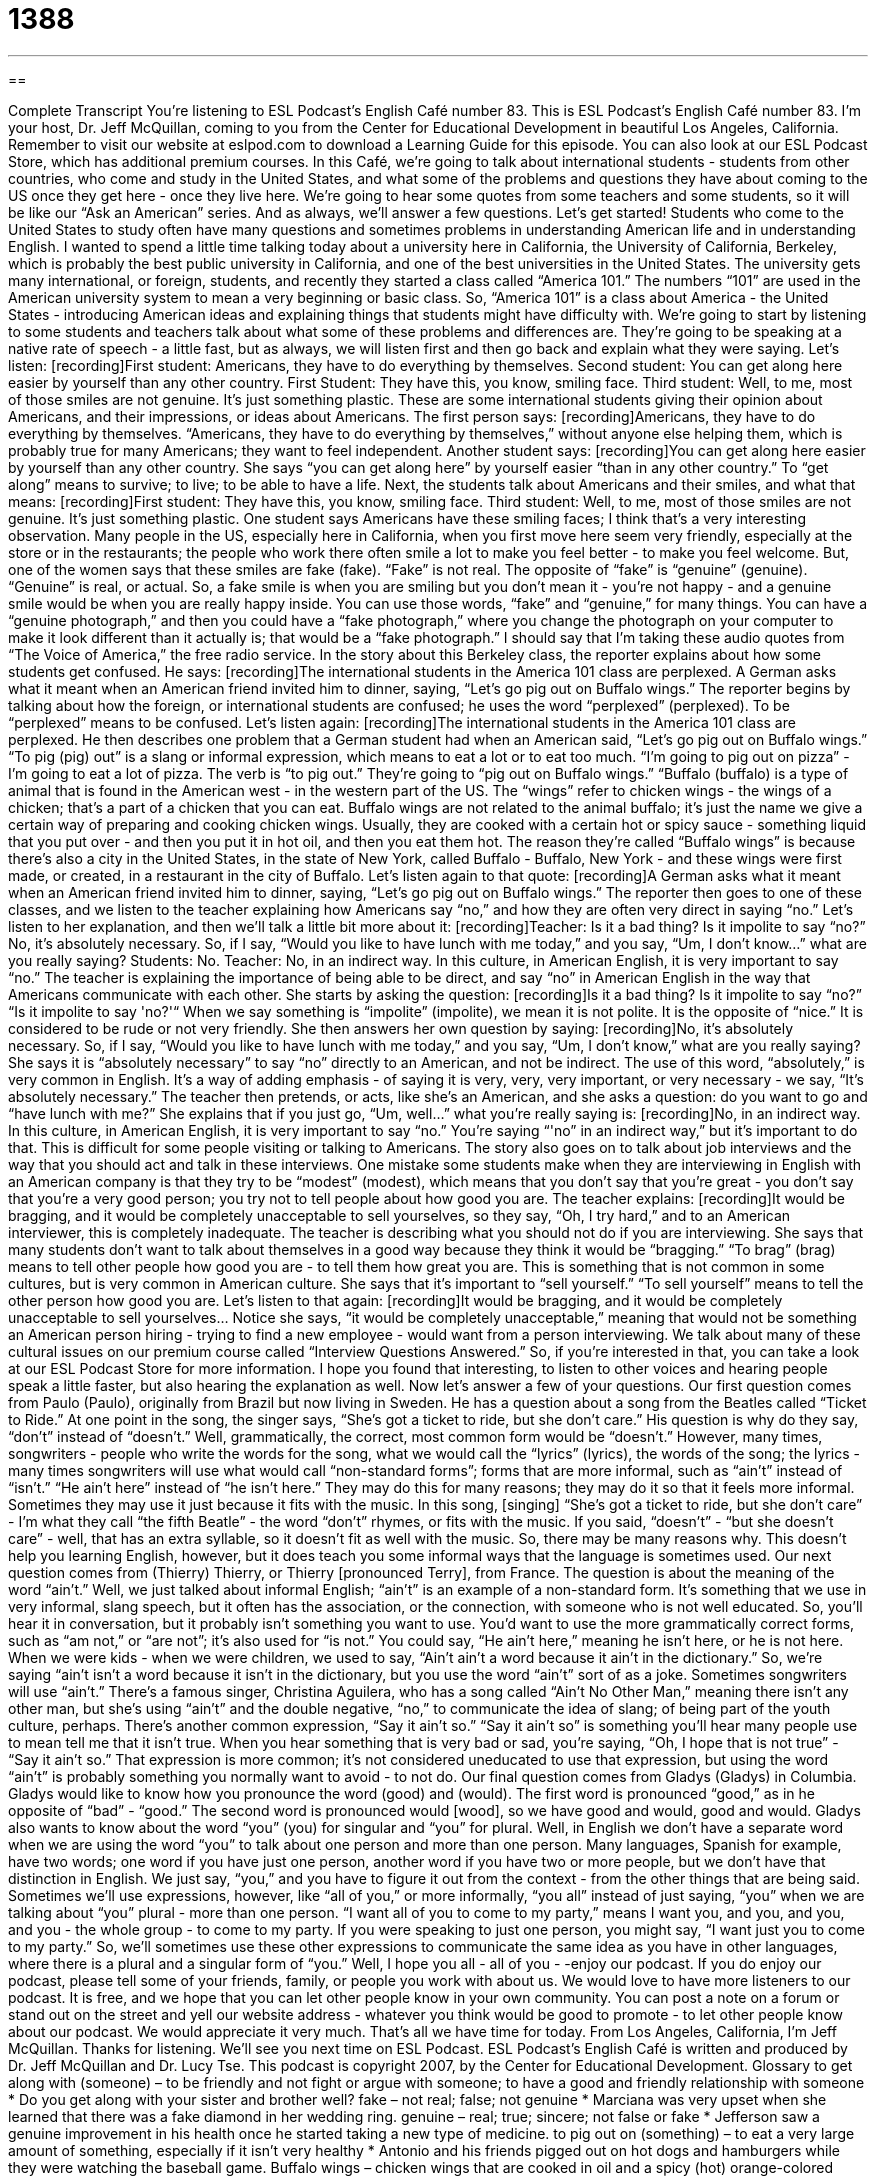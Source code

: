= 1388
:toc: left
:toclevels: 3
:sectnums:
:stylesheet: ../../../myAdocCss.css

'''

== 

Complete Transcript
You're listening to ESL Podcast's English Café number 83.
This is ESL Podcast's English Café number 83. I'm your host, Dr. Jeff McQuillan, coming to you from the Center for Educational Development in beautiful Los Angeles, California.
Remember to visit our website at eslpod.com to download a Learning Guide for this episode. You can also look at our ESL Podcast Store, which has additional premium courses.
In this Café, we're going to talk about international students - students from other countries, who come and study in the United States, and what some of the problems and questions they have about coming to the US once they get here - once they live here. We're going to hear some quotes from some teachers and some students, so it will be like our “Ask an American” series. And as always, we'll answer a few questions. Let's get started!
Students who come to the United States to study often have many questions and sometimes problems in understanding American life and in understanding English. I wanted to spend a little time talking today about a university here in California, the University of California, Berkeley, which is probably the best public university in California, and one of the best universities in the United States.
The university gets many international, or foreign, students, and recently they started a class called “America 101.” The numbers “101” are used in the American university system to mean a very beginning or basic class. So, “America 101” is a class about America - the United States - introducing American ideas and explaining things that students might have difficulty with.
We're going to start by listening to some students and teachers talk about what some of these problems and differences are. They're going to be speaking at a native rate of speech - a little fast, but as always, we will listen first and then go back and explain what they were saying. Let's listen:
[recording]First student: Americans, they have to do everything by themselves.
Second student: You can get along here easier by yourself than any other country.
First Student: They have this, you know, smiling face.
Third student: Well, to me, most of those smiles are not genuine. It's just something plastic.
These are some international students giving their opinion about Americans, and their impressions, or ideas about Americans. The first person says:
[recording]Americans, they have to do everything by themselves.
“Americans, they have to do everything by themselves,” without anyone else helping them, which is probably true for many Americans; they want to feel independent. Another student says:
[recording]You can get along here easier by yourself than any other country.
She says “you can get along here” by yourself easier “than in any other country.” To “get along” means to survive; to live; to be able to have a life.
Next, the students talk about Americans and their smiles, and what that means:
[recording]First student: They have this, you know, smiling face.
Third student: Well, to me, most of those smiles are not genuine. It's just something plastic.
One student says Americans have these smiling faces; I think that's a very interesting observation. Many people in the US, especially here in California, when you first move here seem very friendly, especially at the store or in the restaurants; the people who work there often smile a lot to make you feel better - to make you feel welcome.
But, one of the women says that these smiles are fake (fake). “Fake” is not real. The opposite of “fake” is “genuine” (genuine). “Genuine” is real, or actual. So, a fake smile is when you are smiling but you don't mean it - you're not happy - and a genuine smile would be when you are really happy inside.
You can use those words, “fake” and “genuine,” for many things. You can have a “genuine photograph,” and then you could have a “fake photograph,” where you change the photograph on your computer to make it look different than it actually is; that would be a “fake photograph.”
I should say that I'm taking these audio quotes from “The Voice of America,” the free radio service. In the story about this Berkeley class, the reporter explains about how some students get confused. He says:
[recording]The international students in the America 101 class are perplexed. A German asks what it meant when an American friend invited him to dinner, saying, “Let's go pig out on Buffalo wings.”
The reporter begins by talking about how the foreign, or international students are confused; he uses the word “perplexed” (perplexed). To be “perplexed” means to be confused. Let's listen again:
[recording]The international students in the America 101 class are perplexed.
He then describes one problem that a German student had when an American said, “Let's go pig out on Buffalo wings.” “To pig (pig) out” is a slang or informal expression, which means to eat a lot or to eat too much. “I'm going to pig out on pizza” - I'm going to eat a lot of pizza. The verb is “to pig out.”
They're going to “pig out on Buffalo wings.” “Buffalo (buffalo) is a type of animal that is found in the American west - in the western part of the US. The “wings” refer to chicken wings - the wings of a chicken; that's a part of a chicken that you can eat. Buffalo wings are not related to the animal buffalo; it's just the name we give a certain way of preparing and cooking chicken wings. Usually, they are cooked with a certain hot or spicy sauce - something liquid that you put over - and then you put it in hot oil, and then you eat them hot.
The reason they're called “Buffalo wings” is because there's also a city in the United States, in the state of New York, called Buffalo - Buffalo, New York - and these wings were first made, or created, in a restaurant in the city of Buffalo. Let's listen again to that quote:
[recording]A German asks what it meant when an American friend invited him to dinner, saying, “Let's go pig out on Buffalo wings.”
The reporter then goes to one of these classes, and we listen to the teacher explaining how Americans say “no,” and how they are often very direct in saying “no.” Let's listen to her explanation, and then we'll talk a little bit more about it:
[recording]Teacher: Is it a bad thing? Is it impolite to say “no?” No, it's absolutely necessary. So, if I say, “Would you like to have lunch with me today,” and you say, “Um, I don't know…” what are you really saying?
Students: No.
Teacher: No, in an indirect way. In this culture, in American English, it is very important to say “no.”
The teacher is explaining the importance of being able to be direct, and say “no” in American English in the way that Americans communicate with each other. She starts by asking the question:
[recording]Is it a bad thing? Is it impolite to say “no?”
“Is it impolite to say 'no?'“ When we say something is “impolite” (impolite), we mean it is not polite. It is the opposite of “nice.” It is considered to be rude or not very friendly. She then answers her own question by saying:
[recording]No, it's absolutely necessary. So, if I say, “Would you like to have lunch with me today,” and you say, “Um, I don't know,” what are you really saying?
She says it is “absolutely necessary” to say “no” directly to an American, and not be indirect. The use of this word, “absolutely,” is very common in English. It's a way of adding emphasis - of saying it is very, very, very important, or very necessary - we say, “It's absolutely necessary.”
The teacher then pretends, or acts, like she's an American, and she asks a question: do you want to go and “have lunch with me?” She explains that if you just go, “Um, well…” what you're really saying is:
[recording]No, in an indirect way. In this culture, in American English, it is very important to say “no.”
You're saying “'no” in an indirect way,” but it's important to do that. This is difficult for some people visiting or talking to Americans.
The story also goes on to talk about job interviews and the way that you should act and talk in these interviews. One mistake some students make when they are interviewing in English with an American company is that they try to be “modest” (modest), which means that you don't say that you're great - you don't say that you're a very good person; you try not to tell people about how good you are. The teacher explains:
[recording]It would be bragging, and it would be completely unacceptable to sell yourselves, so they say, “Oh, I try hard,” and to an American interviewer, this is completely inadequate.
The teacher is describing what you should not do if you are interviewing. She says that many students don't want to talk about themselves in a good way because they think it would be “bragging.” “To brag” (brag) means to tell other people how good you are - to tell them how great you are. This is something that is not common in some cultures, but is very common in American culture. She says that it's important to “sell yourself.” “To sell yourself” means to tell the other person how good you are. Let's listen to that again:
[recording]It would be bragging, and it would be completely unacceptable to sell yourselves…
Notice she says, “it would be completely unacceptable,” meaning that would not be something an American person hiring - trying to find a new employee - would want from a person interviewing.
We talk about many of these cultural issues on our premium course called “Interview Questions Answered.” So, if you're interested in that, you can take a look at our ESL Podcast Store for more information.
I hope you found that interesting, to listen to other voices and hearing people speak a little faster, but also hearing the explanation as well.
Now let's answer a few of your questions.
Our first question comes from Paulo (Paulo), originally from Brazil but now living in Sweden. He has a question about a song from the Beatles called “Ticket to Ride.” At one point in the song, the singer says, “She's got a ticket to ride, but she don't care.” His question is why do they say, “don't” instead of “doesn't.”
Well, grammatically, the correct, most common form would be “doesn't.” However, many times, songwriters - people who write the words for the song, what we would call the “lyrics” (lyrics), the words of the song; the lyrics - many times songwriters will use what would call “non-standard forms”; forms that are more informal, such as “ain't” instead of “isn't.” “He ain't here” instead of “he isn't here.”
They may do this for many reasons; they may do it so that it feels more informal. Sometimes they may use it just because it fits with the music. In this song, [singing] “She's got a ticket to ride, but she don't care” - I'm what they call “the fifth Beatle” - the word “don't” rhymes, or fits with the music. If you said, “doesn't” - “but she doesn't care” - well, that has an extra syllable, so it doesn't fit as well with the music. So, there may be many reasons why. This doesn't help you learning English, however, but it does teach you some informal ways that the language is sometimes used.
Our next question comes from (Thierry) Thierry, or Thierry [pronounced Terry], from France. The question is about the meaning of the word “ain't.”
Well, we just talked about informal English; “ain't” is an example of a non-standard form. It's something that we use in very informal, slang speech, but it often has the association, or the connection, with someone who is not well educated. So, you'll hear it in conversation, but it probably isn't something you want to use. You'd want to use the more grammatically correct forms, such as “am not,” or “are not”; it's also used for “is not.” You could say, “He ain't here,” meaning he isn't here, or he is not here.
When we were kids - when we were children, we used to say, “Ain't ain't a word because it ain't in the dictionary.” So, we're saying “ain't isn't a word because it isn't in the dictionary, but you use the word “ain't” sort of as a joke.
Sometimes songwriters will use “ain't.” There's a famous singer, Christina Aguilera, who has a song called “Ain't No Other Man,” meaning there isn't any other man, but she's using “ain't” and the double negative, “no,” to communicate the idea of slang; of being part of the youth culture, perhaps.
There's another common expression, “Say it ain't so.” “Say it ain't so” is something you'll hear many people use to mean tell me that it isn't true. When you hear something that is very bad or sad, you're saying, “Oh, I hope that is not true” - “Say it ain't so.” That expression is more common; it’s not considered uneducated to use that expression, but using the word “ain't” is probably something you normally want to avoid - to not do.
Our final question comes from Gladys (Gladys) in Columbia. Gladys would like to know how you pronounce the word (good) and (would).
The first word is pronounced “good,” as in he opposite of “bad” - “good.” The second word is pronounced would [wood], so we have good and would, good and would.
Gladys also wants to know about the word “you” (you) for singular and “you” for plural. Well, in English we don't have a separate word when we are using the word “you” to talk about one person and more than one person. Many languages, Spanish for example, have two words; one word if you have just one person, another word if you have two or more people, but we don't have that distinction in English. We just say, “you,” and you have to figure it out from the context - from the other things that are being said.
Sometimes we'll use expressions, however, like “all of you,” or more informally, “you all” instead of just saying, “you” when we are talking about “you” plural - more than one person. “I want all of you to come to my party,” means I want you, and you, and you, and you - the whole group - to come to my party. If you were speaking to just one person, you might say, “I want just you to come to my party.” So, we'll sometimes use these other expressions to communicate the same idea as you have in other languages, where there is a plural and a singular form of “you.”
Well, I hope you all - all of you - -enjoy our podcast. If you do enjoy our podcast, please tell some of your friends, family, or people you work with about us. We would love to have more listeners to our podcast. It is free, and we hope that you can let other people know in your own community. You can post a note on a forum or stand out on the street and yell our website address - whatever you think would be good to promote - to let other people know about our podcast. We would appreciate it very much.
That's all we have time for today. From Los Angeles, California, I'm Jeff McQuillan. Thanks for listening. We'll see you next time on ESL Podcast.
ESL Podcast's English Café is written and produced by Dr. Jeff McQuillan and Dr. Lucy Tse. This podcast is copyright 2007, by the Center for Educational Development.
Glossary
to get along with (someone) – to be friendly and not fight or argue with someone; to have a good and friendly relationship with someone
* Do you get along with your sister and brother well?
fake – not real; false; not genuine
* Marciana was very upset when she learned that there was a fake diamond in her wedding ring.
genuine – real; true; sincere; not false or fake
* Jefferson saw a genuine improvement in his health once he started taking a new type of medicine.
to pig out on (something) – to eat a very large amount of something, especially if it isn’t very healthy
* Antonio and his friends pigged out on hot dogs and hamburgers while they were watching the baseball game.
Buffalo wings – chicken wings that are cooked in oil and a spicy (hot) orange-colored sauce
* At many restaurants, you can choose how spicy you want your Buffalo wings to be.
buffalo – a very large and strong North American animal that is bigger than a cow and has long hair and short horns
* Have you ever eaten buffalo? Many people think it tastes better than beef.
impolite – rude; not polite; without good manners; saying and doing things that offend or bother other people
* In the United States, it is considered impolite to rest your elbows on the table while eating.
absolutely – definitely; certainly; without a doubt
* I would absolutely love to go to the beach with you this weekend. Thank you so much for the invitation!
modest – humble; presenting one’s abilities and experiences in a moderate way
* I wish Sandra would be more modest about her achievements, and stop telling everybody how much money she makes and how big a house she is.
to sell (oneself) – to present one’s abilities and ideas very positively and very well, so that one is judged positively or the idea is liked by others
* Mahoud sold himself very well during the interview and the company offered him the job the next day!
lyrics – the words to a song; the words that are said while singing
* I never knew what this song was about until I read the lyrics!
ain’t – a word used in nonstandard or informal English to mean am not, are not, is not, have not, has not, do not, does not, or did not
* Mom says that she ain’t going to cook tonight.
Say it ain’t so! – a funny phrase used to show disappointment or disbelief
* When Akahito learned that the family was going to Springfield instead of Maui for vacation, she said, “Say it ain’t so!”
you all – a phrase used in English to address (talk to) two or more people at once
* You all should come here tomorrow at 8:00 a.m. for the early morning meeting.
What Insiders Know
Foreign Words and Phrases Commonly Used in English
American English uses many words and phrases from other languages. These are sometimes called “loanwords,” because they are borrowed without translation from other languages. Here are some common words and phrases that have an “international origin,” meaning that they came from languages that are spoken in other countries.
Hasta la vista is a Spanish phrase that means “see you later.” Speakers of American English sometimes use it to say goodbye to friends. We also talk about siestas, a Spanish word for afternoon “naps” (short periods of time when people sleep during the day).
C’est la vie is a French phrase that means “this is life,” or “that is life.” Speakers of American English use it when they talk about a situation that they have no control over – it’s simply a part of life. For example, if someone is complaining about not having enough time in the day, you might say, “C’est la vie,” meaning that everyone has that problem and there’s not very much we can do about it.
When someone “sneezes,” (pushes air quickly and loudly through one’s nose, usually when one is sick or has an allergy), Americans sometimes say, “Gesundheit!,” which is a German word meaning “good health.” Other Americans just say “bless you” after someone sneezes.
Americans also talk about bungalows. Bungalow is a Hindi word that refers to a specific type of one-story house in India, but many smaller single-family homes in the States are also referred to as bungalows.
In Afrikaans, the word “trek” means a very difficult journey. Americans sometimes talk about “trekking in the mountains,” which means walking long distances outdoors, usually for many days.